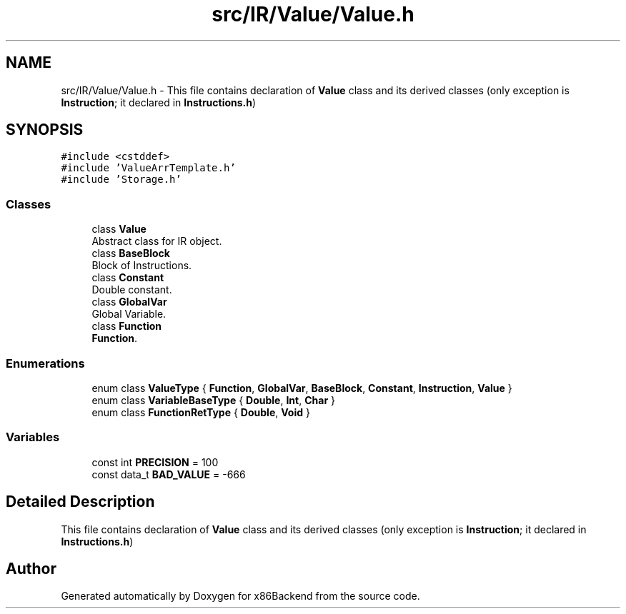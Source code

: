 .TH "src/IR/Value/Value.h" 3 "Mon Jun 5 2023" "x86Backend" \" -*- nroff -*-
.ad l
.nh
.SH NAME
src/IR/Value/Value.h \- This file contains declaration of \fBValue\fP class and its derived classes (only exception is \fBInstruction\fP; it declared in \fBInstructions\&.h\fP)  

.SH SYNOPSIS
.br
.PP
\fC#include <cstddef>\fP
.br
\fC#include 'ValueArrTemplate\&.h'\fP
.br
\fC#include 'Storage\&.h'\fP
.br

.SS "Classes"

.in +1c
.ti -1c
.RI "class \fBValue\fP"
.br
.RI "Abstract class for IR object\&. "
.ti -1c
.RI "class \fBBaseBlock\fP"
.br
.RI "Block of Instructions\&. "
.ti -1c
.RI "class \fBConstant\fP"
.br
.RI "Double constant\&. "
.ti -1c
.RI "class \fBGlobalVar\fP"
.br
.RI "Global Variable\&. "
.ti -1c
.RI "class \fBFunction\fP"
.br
.RI "\fBFunction\fP\&. "
.in -1c
.SS "Enumerations"

.in +1c
.ti -1c
.RI "enum class \fBValueType\fP { \fBFunction\fP, \fBGlobalVar\fP, \fBBaseBlock\fP, \fBConstant\fP, \fBInstruction\fP, \fBValue\fP }"
.br
.ti -1c
.RI "enum class \fBVariableBaseType\fP { \fBDouble\fP, \fBInt\fP, \fBChar\fP }"
.br
.ti -1c
.RI "enum class \fBFunctionRetType\fP { \fBDouble\fP, \fBVoid\fP }"
.br
.in -1c
.SS "Variables"

.in +1c
.ti -1c
.RI "const int \fBPRECISION\fP = 100"
.br
.ti -1c
.RI "const data_t \fBBAD_VALUE\fP = \-666"
.br
.in -1c
.SH "Detailed Description"
.PP 
This file contains declaration of \fBValue\fP class and its derived classes (only exception is \fBInstruction\fP; it declared in \fBInstructions\&.h\fP) 


.SH "Author"
.PP 
Generated automatically by Doxygen for x86Backend from the source code\&.
